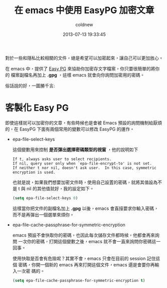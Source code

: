 #+TITLE: 在 emacs 中使用 EasyPG 加密文章
#+AUTHOR: coldnew
#+EMAIL:  coldnew.tw@gmail.com
#+DATE:   2013-07-13 19:33:45
#+LANGUAGE: zh_TW
#+URL: blog/2013/07/13_e2ccd.html
#+SAVE_AS: blog/2013/07/13_e2ccd.html
#+OPTIONS: num:nil
#+TAGS: emacs

對於一些和隱私比較相關的文件，總是希望可以加密起來，讓自己可以更加放心。

在 emacs 中，提供了 [[http://www.emacswiki.org/emacs/EasyPG][Easy PG]] 來協助你加密存文字檔案，你只要很簡單的將你的
檔案副檔名再加上 *.gpg* ，這樣 emacs 就會向你詢問加密用的密碼。

俗話說的好，一圖勝千言:

#+BEGIN_CENTER
[[file:data/2013/emacs-easypg.gif]]
#+END_CENTER

* 客製化 Easy PG

即使這樣就可以加密你的文章，有些時候也是會被 Emacs 預設的詢問機制給厭煩
的，在 EasyPG 下面有兩個常用的變數可以修改 EasyPG 的運作。

- epa-file-select-keys

  這個變數用來控制 *是否彈出選擇密碼類型的視窗* ，他的說明如下

  #+BEGIN_EXAMPLE
  If t, always asks user to select recipients.
  If nil, query user only when `epa-file-encrypt-to' is not set.
  If neither t nor nil, doesn't ask user.  In this case, symmetric
  encryption is used.
  #+END_EXAMPLE

  也就是說，如果我們想要加密文件時，使用自己設置的密碼，就將其值設為不
  是 t 與 nil 的其他值就好，我的設定如下。

  #+BEGIN_SRC emacs-lisp
    (setq epa-file-select-keys 0)
  #+END_SRC

  這樣當你把文件的副檔名加上 *.gpg* 以後，emacs 會直接要求你輸入密碼，
  而不是再彈出一個選單來煩你。

- epa-file-cache-passphrase-for-symmetric-encryption

  emacs 預設不會快取你的密碼，也因此每次儲存文件都時候，他都會再來詢問
  一次你的密碼，打開這個變數之後，emacs 就不會一直來詢問你密碼這一回事。

  使用快取是否會有危險呢？其實不會，emacs 只會在目前的 session 記住這個
  密碼，你開一個新的 emacs 再來打開這個文件，emacs 還是會要你再輸入一次密
  碼的。

  #+BEGIN_SRC emacs-lisp
    (setq epa-file-cache-passphrase-for-symmetric-encryption t)
  #+END_SRC
